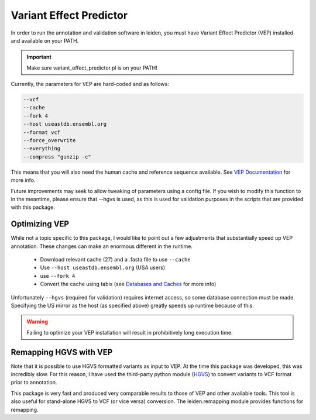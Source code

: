 .. _vep:

Variant Effect Predictor
========================

In order to run the annotation and validation software in leiden, you must have Variant Effect Predictor (VEP) installed and available on your PATH.

.. important::
    Make sure variant_effect_predictor.pl is on your PATH!

Currently, the parameters for VEP are hard-coded and as follows:

.. code-block:: bash

    --vcf
    --cache
    --fork 4
    --host useastdb.ensembl.org
    --format vcf
    --force_overwrite
    --everything
    --compress "gunzip -c"

This means that you will also need the human cache and reference sequence available. See `VEP Documentation <http://useast.ensembl.org/info/docs/>`_ for more info.

Future improvements may seek to allow tweaking of parameters using a config file. If you wish to modify this function to
in the meantime, please ensure that --hgvs is used, as this is used for validation purposes in the scripts that are
provided with this package.

Optimizing VEP
++++++++++++++

While not a topic specific to this package, I would like to point out a few adjustments that substantially speed up
VEP annotation. These changes can make an enormous different in the runtime.

 * Download relevant cache (27) and a .fasta file to use ``--cache``
 * Use ``--host useastdb.ensembl.org`` (USA users)
 * use ``--fork 4``
 * Convert the cache using tabix (see `Databases and Caches <http://useast.ensembl.org/info/docs/tools/vep/script/vep_cache.html>`_ for more info)

Unfortunately ``--hgvs`` (required for validation) requires internet access, so some database connection must be made. Specifying
the US mirror as the host (as specified above) greatly speeds up runtime because of this.

.. warning::
    Failing to optimize your VEP installation will result in prohibitively long execution time.


Remapping HGVS with VEP
+++++++++++++++++++++++

Note that it is possible to use HGVS formatted variants as input to VEP. At the time this package was developed, this was
incredibly slow. For this reason, I have used the third-party python module (`HGVS <https://github.com/counsyl/hgvs>`_) to
convert variants to VCF format prior to annotation.

This package is very fast and produced very comparable results to those of VEP and other available tools. This tool is also
useful for stand-alone HGVS to VCF (or vice versa) conversion. The leiden.remapping module provides functions for remapping.